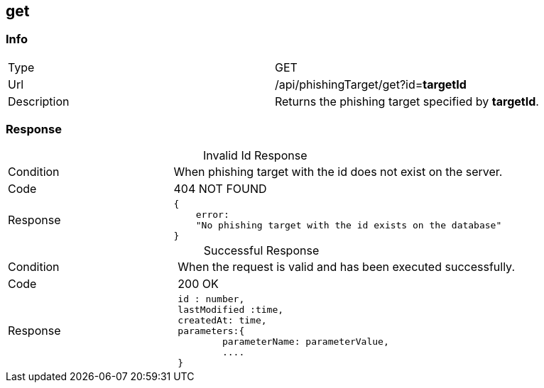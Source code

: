:table-caption!:

== get

=== Info
[cols="2*"]
|====

|Type
|GET

|Url
|/api/phishingTarget/get?id=*targetId*

|Description
|Returns the phishing target specified by *targetId*.
|====

=== Response



.Invalid Id Response
[cols="3*"]
|====

|Condition
2+|
When phishing target with the id does not exist on the server.

|Code
2+| 404 NOT FOUND

|Response
2+a|[source]
{
    error:
    "No phishing target with the id exists on the database"
}
|====


.Successful Response
[cols="3*"]
|====

|Condition
2+|
When the request is valid and has been executed successfully.

|Code
2+|
200 OK
|Response
2+a|[source]
id : number,
lastModified :time,
createdAt: time,
parameters:{
        parameterName: parameterValue,
        ....
}
|====